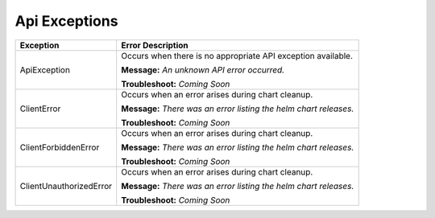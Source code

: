 Api Exceptions
==============

+-------------------------+----------------------------------------------------+
| Exception               | Error Description                                  |
+=========================+====================================================+
| ApiException            | Occurs when there is no appropriate API exception  |
|                         | available.                                         |
|                         |                                                    |
|                         | **Message:**                                       |
|                         | *An unknown API error occurred.*                   |
|                         |                                                    |
|                         | **Troubleshoot:**                                  |
|                         | *Coming Soon*                                      |
+-------------------------+----------------------------------------------------+
| ClientError             | Occurs when an error arises during chart cleanup.  |
|                         |                                                    |
|                         | **Message:**                                       |
|                         | *There was an error listing the helm chart         |
|                         | releases.*                                         |
|                         |                                                    |
|                         | **Troubleshoot:**                                  |
|                         | *Coming Soon*                                      |
+-------------------------+----------------------------------------------------+
| ClientForbiddenError    | Occurs when an error arises during chart cleanup.  |
|                         |                                                    |
|                         | **Message:**                                       |
|                         | *There was an error listing the helm chart         |
|                         | releases.*                                         |
|                         |                                                    |
|                         | **Troubleshoot:**                                  |
|                         | *Coming Soon*                                      |
+-------------------------+----------------------------------------------------+
| ClientUnauthorizedError | Occurs when an error arises during chart cleanup.  |
|                         |                                                    |
|                         | **Message:**                                       |
|                         | *There was an error listing the helm chart         |
|                         | releases.*                                         |
|                         |                                                    |
|                         | **Troubleshoot:**                                  |
|                         | *Coming Soon*                                      |
+-------------------------+----------------------------------------------------+
